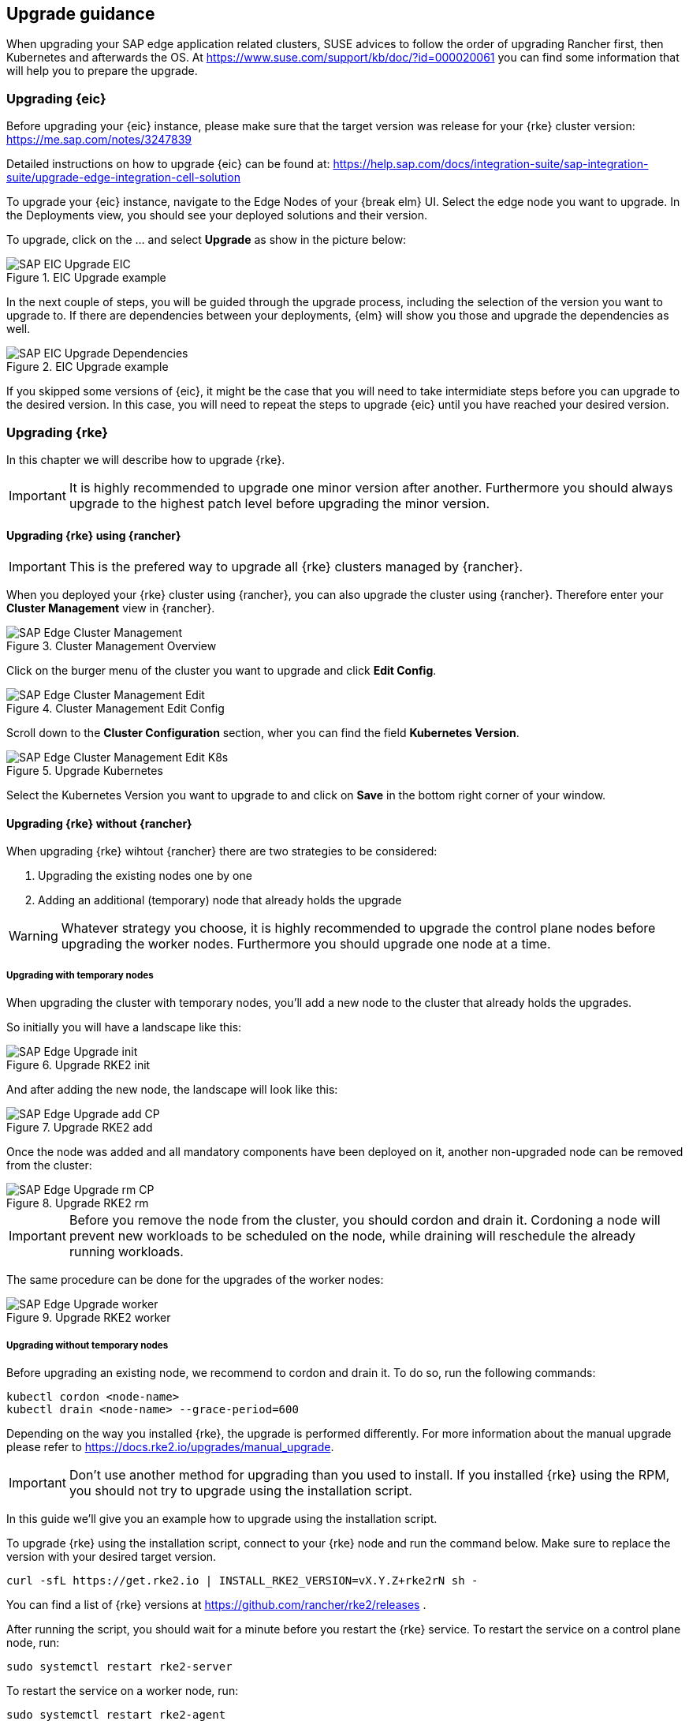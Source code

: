== Upgrade guidance

When upgrading your SAP edge application related clusters, SUSE advices to follow the order of upgrading Rancher first, then Kubernetes and afterwards the OS.
At https://www.suse.com/support/kb/doc/?id=000020061 you can find some information that will help you to prepare the upgrade.


=== Upgrading {eic}

Before upgrading your {eic} instance, please make sure that the target version was release for your {rke} cluster version:
https://me.sap.com/notes/3247839


Detailed instructions on how to upgrade {eic} can be found at:
https://help.sap.com/docs/integration-suite/sap-integration-suite/upgrade-edge-integration-cell-solution


To upgrade your {eic} instance, navigate to the Edge Nodes of your {break elm} UI.
Select the edge node you want to upgrade. In the Deployments view, you should see your deployed solutions and their version.

To upgrade, click on the ... and select *Upgrade* as show in the picture below:

image::SAP-EIC-Upgrade-EIC.png[title=EIC Upgrade example,scaledwidth=99%,opts=inline,Embedded]

In the next couple of steps, you will be guided through the upgrade process, including the selection of the version you want to upgrade to.
If there are dependencies between your deployments, {elm} will show you those and upgrade the dependencies as well.

image::SAP-EIC-Upgrade-Dependencies.png[title=EIC Upgrade example,scaledwidth=99%,opts=inline,Embedded]

If you skipped some versions of {eic}, it might be the case that you will need to take intermidiate steps before you can upgrade to the desired version. 
In this case, you will need to repeat the steps to upgrade {eic} until you have reached your desired version.

++++
<?pdfpagebreak?>
++++


=== Upgrading {rke}

In this chapter we will describe how to upgrade {rke}.

IMPORTANT: It is highly recommended to upgrade one minor version after another. Furthermore you should always upgrade to the highest patch level before upgrading the minor version.


==== Upgrading {rke} using {rancher}

IMPORTANT: This is the prefered way to upgrade all {rke} clusters managed by {rancher}. 

When you deployed your {rke} cluster using {rancher}, you can also upgrade the cluster using {rancher}.
Therefore enter your *Cluster Management* view in {rancher}.

image::SAP-Edge-Cluster-Management.png[title=Cluster Management Overview,scaledwidth=99%,opts=inline,Embedded]

++++
<?pdfpagebreak?>
++++

Click on the burger menu of the cluster you want to upgrade and click *Edit Config*.

image::SAP-Edge-Cluster-Management-Edit.png[title=Cluster Management Edit Config,scaledwidth=99%,opts=inline,Embedded]

++++
<?pdfpagebreak?>
++++

Scroll down to the *Cluster Configuration* section, wher you can find the field *Kubernetes Version*.

image::SAP-Edge-Cluster-Management-Edit-K8s.png[title=Upgrade Kubernetes,scaledwidth=99%,opts=inline,Embedded]

Select the Kubernetes Version you want to upgrade to and click on *Save* in the bottom right corner of your window.

++++
<?pdfpagebreak?>
++++

==== Upgrading {rke} without {rancher}

When upgrading {rke} wihtout {rancher} there are two strategies to be considered:

1. Upgrading the existing nodes one by one
2. Adding an additional (temporary) node that already holds the upgrade

WARNING: Whatever strategy you choose, it is highly recommended to upgrade the control plane nodes before upgrading the worker nodes.
Furthermore you should upgrade one node at a time.


===== Upgrading with temporary nodes

When upgrading the cluster with temporary nodes, you'll add a new node to the cluster that already holds the upgrades.

So initially you will have a landscape like this:

image::SAP-Edge-Upgrade-init.svg[title=Upgrade RKE2 init,scaledwidth=99%,opts=inline,Embedded]

And after adding the new node, the landscape will look like this:

image::SAP-Edge-Upgrade-add-CP.svg[title=Upgrade RKE2 add,scaledwidth=99%,opts=inline,Embedded]

Once the node was added and all mandatory components have been deployed on it, another non-upgraded node can be removed from the cluster:

image::SAP-Edge-Upgrade-rm-CP.svg[title=Upgrade RKE2 rm,scaledwidth=99%,opts=inline,Embedded]

IMPORTANT: Before you remove the node from the cluster, you should cordon and drain it.
Cordoning a node will prevent new workloads to be scheduled on the node, while draining will reschedule the already running workloads.

The same procedure can be done for the upgrades of the worker nodes:

image::SAP-Edge-Upgrade-worker.svg[title=Upgrade RKE2 worker,scaledwidth=99%,opts=inline,Embedded]

===== Upgrading without temporary nodes

Before upgrading an existing node, we recommend to cordon and drain it.
To do so, run the following commands:

[source, bash]
----
kubectl cordon <node-name>
kubectl drain <node-name> --grace-period=600
----

Depending on the way you installed {rke}, the upgrade is performed differently.
For more information about the manual upgrade please refer to https://docs.rke2.io/upgrades/manual_upgrade.

IMPORTANT: Don't use another method for upgrading than you used to install.
If you installed {rke} using the RPM, you should not try to upgrade using the installation script.

In this guide we'll give you an example how to upgrade using the installation script.

To upgrade {rke} using the installation script, connect to your {rke} node and run the command below. Make sure to replace the version 
with your desired target version.

[source, bash]
----
curl -sfL https://get.rke2.io | INSTALL_RKE2_VERSION=vX.Y.Z+rke2rN sh -
----

You can find a list of {rke} versions at https://github.com/rancher/rke2/releases .

After running the script, you should wait for a minute before you restart the {rke} service.
To restart the service on a control plane node, run:

[source, bash]
----
sudo systemctl restart rke2-server
----

To restart the service on a worker node, run:

[source, bash]
----
sudo systemctl restart rke2-agent
----

After the service was restarted, you can uncordon your node, so it can be used for scheduling again:

[source, bash]
----
kubectl uncordon <node-name>
----

These steps need to be repeated for every machine of the cluster.

++++
<?pdfpagebreak?>
++++

=== Upgrading {rancher}

IMPORTANT: We strongly recommend taking a backup before upgrading your {rancher} instance. Please refer to https://ranchermanager.docs.rancher.com/how-to-guides/new-user-guides/backup-restore-and-disaster-recovery/back-up-rancher for further information.

A detailed overview of the upgrade process can be found at:
https://ranchermanager.docs.rancher.com/getting-started/installation-and-upgrade/install-upgrade-on-a-kubernetes-cluster/upgrades 

In this chapter we'll describe the most common upgrade path.

The first step is to update the helm repository:

[source, bash]
----
helm repo update
----

Afterwards it's recommended to take a backup of the configuration parameters of the currently Helm deployment:

[source, bash]
----
helm get values rancher -n cattle-system -o yaml > values.yaml
----

The upgrade of {rancher} is then triggered by running the command below, where you'll specify the version to upgrade to:

[source, bash]
----
helm upgrade rancher rancher-prime/rancher \
  --namespace cattle-system \
  -f values.yaml \
  --version=<desired-version>
----

++++
<?pdfpagebreak?>
++++

=== Upgrading the OS

Depending on the operating system used, the commands and procedures for the upgrade differs.
In this guide we'll describe how to upgrade {slem}, as it's the operating system that we already used to explain how to set up your landscapes.

NOTE: If you want to familiarize with {slem} and the concept of transactional updates, we recommend to read https://documentation.suse.com/sle-micro/{slem_version}/html/Micro-transactional-updates/transactional-updates.html .


Before upgrading your {slem} instance, read https://documentation.suse.com/en-us/sle-micro/{slem_version}/html/Micro-upgrade/index.html .

As a {slem} upgrade is only supported from the most recent patch levels, make sure your system is up to date.
Updating {slem} can be done by running:

[source, bash]
----
sudo transactional-update patch
----

WARNING: Keep in mind that transactional-updates requires a reboot to take effect!


Upgrading {slem} can be done in a similar manner:

[source, bash]
----
sudo transactional-update migration
----







image::sap-edge-dependencies.svg[scaledwidth=99%,opts=inline,Embedded]

// Upgrading a cluster depends on the used solutions.

// Harvester influences the supported versions of Rancher.
// Rancher influences:
//     - the RKE2 version upstream
//     - the RKE2 version downstream
//     - the OS version downstream
//     - the Longhorn version

// RKE2 influences the versions of the OS

// Longhorn influences the OS


// === Thoughts

// SAP EIC does update every month or maximum bimonthly.
// For EIC only the RKE2 version of the cluster is relevant.

// Therefore the chain looks as follows:

// image::sap-edge-dependencies.svg[scaledwidth=99%,opts=inline,Embedded]

// Convert the graph below into:
// PNG: $ dot -Tpng input.dot
// SVG: $ dot -Tsvg input.dot
// JPEG: $ dot -Tjpeg input.dot

// [graphviz]
// ---------------------------------------------------------------------
// digraph g {
//     SAPEIC -> RKE2_downstream
//     RKE2_downstream -> Rancher_version
//     RKE2_downstream -> OS_downstream
//     Rancher_version -> Longhorn
//     Rancher_version -> OS_downstream
//     Rancher_version -> OS_upstream
//     Rancher_version -> RKE2_upstream
//     Rancher_version -> RKE2_downstream
//     RKE2_upstream -> OS_upstream
//     Longhorn -> OS_downstream
//     Harvester -> Rancher_version
// }
// ---------------------------------------------------------------------

// TODO
// Instructions how to upgrade
// - RKE2
// - Rancher
// - OS
// - Longhorn (optional)
// - Harvester (optional)






Identify:
1. Identify the RKE2 version supported by SAP EIC for the downstream cluster
2. Identify the Rancher version desired that supports the RKE2 version of the downstream cluster
3. Identify the RKE2 version supported by Rancher for the management cluster
4. Identify the OS version supported by Rancher AND RKE2 for the management cluster
5. Identify the OS version supported by Rancher and RKE2 for the downstream cluster

Upgrade:
1. Upgrade Rancher
2. Upgrade the RKE2 of the Rancher management cluster
3. Upgrade the OS of the downstream cluster
4. Upgrade the OS of the Rancher management cluster
5. Upgrade Longhorn/Harvester
6. Upgrade the RKE2 of the downstream cluster
7. Upgrade SAP EIC


